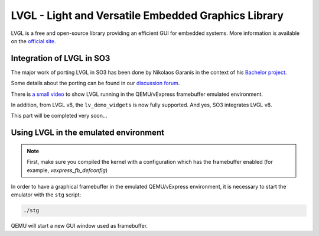 
LVGL - Light and Versatile Embedded Graphics Library
====================================================

LVGL is a free and open-source library providing an efficient GUI for embedded
systems. More information is available on the `official site
<https://lvgl.io/>`_.

Integration of LVGL in SO3
--------------------------

The major work of porting LVGL in SO3 has been done by Nikolaos Garanis in the
context of his `Bachelor project
<https://nyg.gitlab.io/so3-support-graphique>`_.

Some details about the porting can be found in our `discussion forum
<https://discourse.heig-vd.ch/t/graphics-support-for-so3/41>`_.

There is `a small video <https://youtu.be/skn_mp3ZBhI>`_ to show LVGL running in
the QEMU/vExpress framebuffer emulated environment.

In addition, from LVGL v8, the ``lv_demo_widgets`` is now fully supported. And
yes, SO3 integrates LVGL v8.

This part will be completed very soon...

Using LVGL in the emulated environment
--------------------------------------

.. note::

   First, make sure you compiled the kernel with a configuration which has the
   framebuffer enabled (for example, *vexpress_fb_defconfig*)

In order to have a graphical framebuffer in the emulated QEMU/vExpress
environment, it is necessary to start the emulator with the ``stg`` script:

.. code-block:: bash

   ./stg

QEMU will start a new GUI window used as framebuffer.
